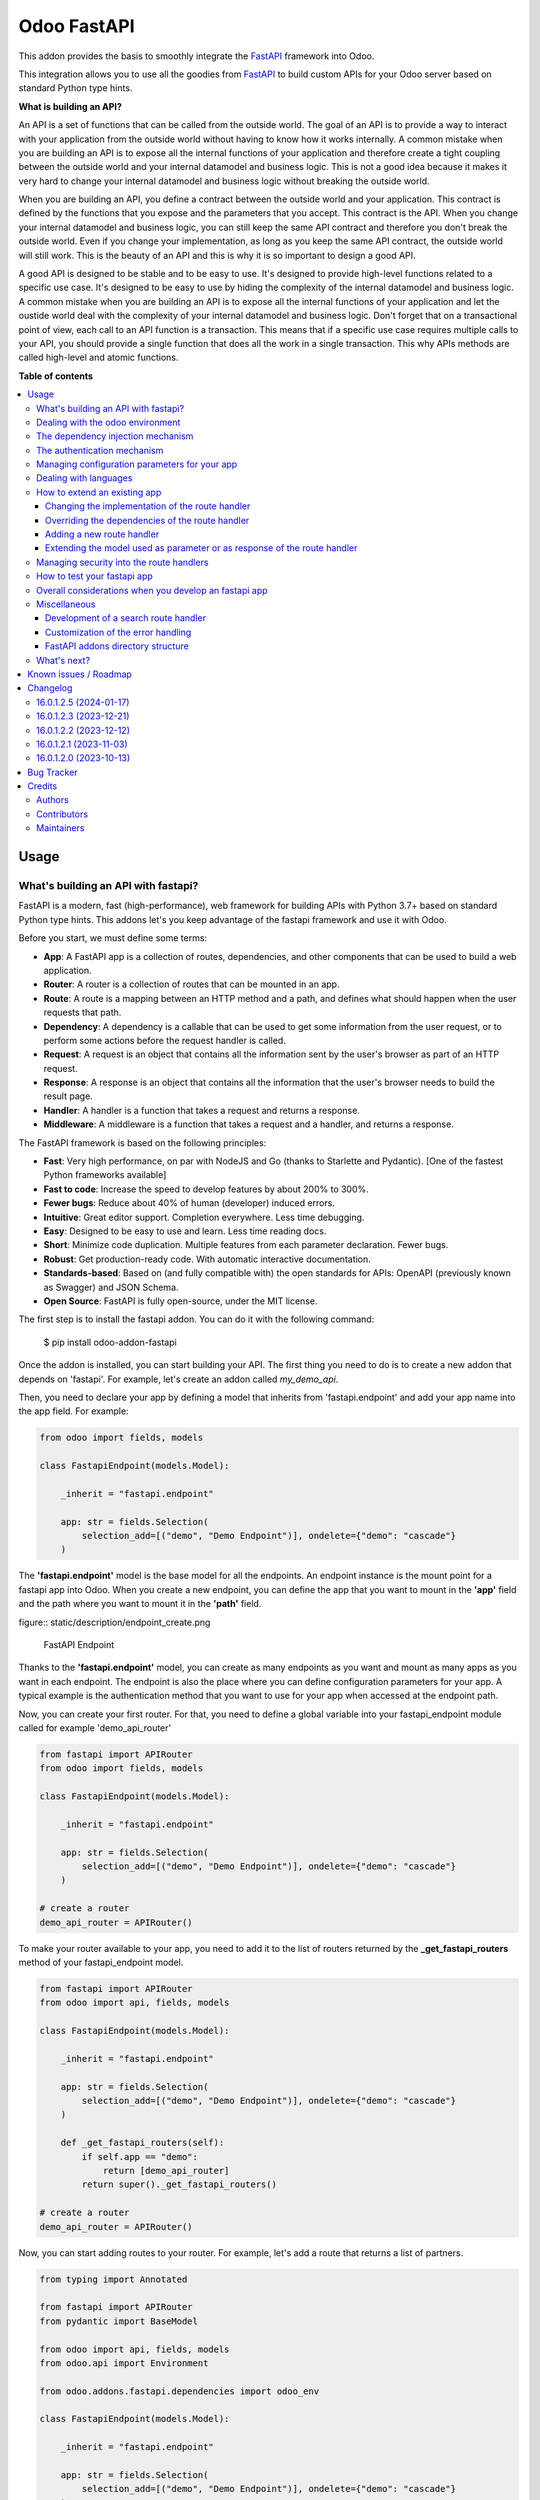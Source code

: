 ============
Odoo FastAPI
============

..
   !!!!!!!!!!!!!!!!!!!!!!!!!!!!!!!!!!!!!!!!!!!!!!!!!!!!
   !! This file is generated by oca-gen-addon-readme !!
   !! changes will be overwritten.                   !!
   !!!!!!!!!!!!!!!!!!!!!!!!!!!!!!!!!!!!!!!!!!!!!!!!!!!!
   !! source digest: sha256:cdbf436442643ad7be0ee333b932f2fef8274364175444f4321a068a2cf5e28b
   !!!!!!!!!!!!!!!!!!!!!!!!!!!!!!!!!!!!!!!!!!!!!!!!!!!!

.. |badge1| image:: https://img.shields.io/badge/maturity-Beta-yellow.png
    :target: https://odoo-community.org/page/development-status
    :alt: Beta
.. |badge2| image:: https://img.shields.io/badge/licence-LGPL--3-blue.png
    :target: http://www.gnu.org/licenses/lgpl-3.0-standalone.html
    :alt: License: LGPL-3
.. |badge3| image:: https://img.shields.io/badge/github-OCA%2Frest--framework-lightgray.png?logo=github
    :target: https://github.com/OCA/rest-framework/tree/17.0/fastapi
    :alt: OCA/rest-framework
.. |badge4| image:: https://img.shields.io/badge/weblate-Translate%20me-F47D42.png
    :target: https://translation.odoo-community.org/projects/rest-framework-17-0/rest-framework-17-0-fastapi
    :alt: Translate me on Weblate
.. |badge5| image:: https://img.shields.io/badge/runboat-Try%20me-875A7B.png
    :target: https://runboat.odoo-community.org/builds?repo=OCA/rest-framework&target_branch=17.0
    :alt: Try me on Runboat

|badge1| |badge2| |badge3| |badge4| |badge5|

This addon provides the basis to smoothly integrate the
`FastAPI <https://fastapi.tiangolo.com/>`__ framework into Odoo.

This integration allows you to use all the goodies from
`FastAPI <https://fastapi.tiangolo.com/>`__ to build custom APIs for
your Odoo server based on standard Python type hints.

**What is building an API?**

An API is a set of functions that can be called from the outside world.
The goal of an API is to provide a way to interact with your application
from the outside world without having to know how it works internally. A
common mistake when you are building an API is to expose all the
internal functions of your application and therefore create a tight
coupling between the outside world and your internal datamodel and
business logic. This is not a good idea because it makes it very hard to
change your internal datamodel and business logic without breaking the
outside world.

When you are building an API, you define a contract between the outside
world and your application. This contract is defined by the functions
that you expose and the parameters that you accept. This contract is the
API. When you change your internal datamodel and business logic, you can
still keep the same API contract and therefore you don't break the
outside world. Even if you change your implementation, as long as you
keep the same API contract, the outside world will still work. This is
the beauty of an API and this is why it is so important to design a good
API.

A good API is designed to be stable and to be easy to use. It's designed
to provide high-level functions related to a specific use case. It's
designed to be easy to use by hiding the complexity of the internal
datamodel and business logic. A common mistake when you are building an
API is to expose all the internal functions of your application and let
the oustide world deal with the complexity of your internal datamodel
and business logic. Don't forget that on a transactional point of view,
each call to an API function is a transaction. This means that if a
specific use case requires multiple calls to your API, you should
provide a single function that does all the work in a single
transaction. This why APIs methods are called high-level and atomic
functions.

**Table of contents**

.. contents::
   :local:

Usage
=====

What's building an API with fastapi?
------------------------------------

FastAPI is a modern, fast (high-performance), web framework for building
APIs with Python 3.7+ based on standard Python type hints. This addons
let's you keep advantage of the fastapi framework and use it with Odoo.

Before you start, we must define some terms:

-  **App**: A FastAPI app is a collection of routes, dependencies, and
   other components that can be used to build a web application.
-  **Router**: A router is a collection of routes that can be mounted in
   an app.
-  **Route**: A route is a mapping between an HTTP method and a path,
   and defines what should happen when the user requests that path.
-  **Dependency**: A dependency is a callable that can be used to get
   some information from the user request, or to perform some actions
   before the request handler is called.
-  **Request**: A request is an object that contains all the information
   sent by the user's browser as part of an HTTP request.
-  **Response**: A response is an object that contains all the
   information that the user's browser needs to build the result page.
-  **Handler**: A handler is a function that takes a request and returns
   a response.
-  **Middleware**: A middleware is a function that takes a request and a
   handler, and returns a response.

The FastAPI framework is based on the following principles:

-  **Fast**: Very high performance, on par with NodeJS and Go (thanks to
   Starlette and Pydantic). [One of the fastest Python frameworks
   available]
-  **Fast to code**: Increase the speed to develop features by about
   200% to 300%.
-  **Fewer bugs**: Reduce about 40% of human (developer) induced errors.
-  **Intuitive**: Great editor support. Completion everywhere. Less time
   debugging.
-  **Easy**: Designed to be easy to use and learn. Less time reading
   docs.
-  **Short**: Minimize code duplication. Multiple features from each
   parameter declaration. Fewer bugs.
-  **Robust**: Get production-ready code. With automatic interactive
   documentation.
-  **Standards-based**: Based on (and fully compatible with) the open
   standards for APIs: OpenAPI (previously known as Swagger) and JSON
   Schema.
-  **Open Source**: FastAPI is fully open-source, under the MIT license.

The first step is to install the fastapi addon. You can do it with the
following command:

   $ pip install odoo-addon-fastapi

Once the addon is installed, you can start building your API. The first
thing you need to do is to create a new addon that depends on 'fastapi'.
For example, let's create an addon called *my_demo_api*.

Then, you need to declare your app by defining a model that inherits
from 'fastapi.endpoint' and add your app name into the app field. For
example:

.. code:: python

   from odoo import fields, models

   class FastapiEndpoint(models.Model):

       _inherit = "fastapi.endpoint"

       app: str = fields.Selection(
           selection_add=[("demo", "Demo Endpoint")], ondelete={"demo": "cascade"}
       )

The **'fastapi.endpoint'** model is the base model for all the
endpoints. An endpoint instance is the mount point for a fastapi app
into Odoo. When you create a new endpoint, you can define the app that
you want to mount in the **'app'** field and the path where you want to
mount it in the **'path'** field.

figure:: static/description/endpoint_create.png

   FastAPI Endpoint

Thanks to the **'fastapi.endpoint'** model, you can create as many
endpoints as you want and mount as many apps as you want in each
endpoint. The endpoint is also the place where you can define
configuration parameters for your app. A typical example is the
authentication method that you want to use for your app when accessed at
the endpoint path.

Now, you can create your first router. For that, you need to define a
global variable into your fastapi_endpoint module called for example
'demo_api_router'

.. code:: python

   from fastapi import APIRouter
   from odoo import fields, models

   class FastapiEndpoint(models.Model):

       _inherit = "fastapi.endpoint"

       app: str = fields.Selection(
           selection_add=[("demo", "Demo Endpoint")], ondelete={"demo": "cascade"}
       )

   # create a router
   demo_api_router = APIRouter()

To make your router available to your app, you need to add it to the
list of routers returned by the **\_get_fastapi_routers** method of your
fastapi_endpoint model.

.. code:: python

   from fastapi import APIRouter
   from odoo import api, fields, models

   class FastapiEndpoint(models.Model):

       _inherit = "fastapi.endpoint"

       app: str = fields.Selection(
           selection_add=[("demo", "Demo Endpoint")], ondelete={"demo": "cascade"}
       )

       def _get_fastapi_routers(self):
           if self.app == "demo":
               return [demo_api_router]
           return super()._get_fastapi_routers()

   # create a router
   demo_api_router = APIRouter()

Now, you can start adding routes to your router. For example, let's add
a route that returns a list of partners.

.. code:: python

   from typing import Annotated

   from fastapi import APIRouter
   from pydantic import BaseModel

   from odoo import api, fields, models
   from odoo.api import Environment

   from odoo.addons.fastapi.dependencies import odoo_env

   class FastapiEndpoint(models.Model):

       _inherit = "fastapi.endpoint"

       app: str = fields.Selection(
           selection_add=[("demo", "Demo Endpoint")], ondelete={"demo": "cascade"}
       )

       def _get_fastapi_routers(self):
           if self.app == "demo":
               return [demo_api_router]
           return super()._get_fastapi_routers()

   # create a router
   demo_api_router = APIRouter()

   class PartnerInfo(BaseModel):
       name: str
       email: str

   @demo_api_router.get("/partners", response_model=list[PartnerInfo])
   def get_partners(env: Annotated[Environment, Depends(odoo_env)]) -> list[PartnerInfo]:
       return [
           PartnerInfo(name=partner.name, email=partner.email)
           for partner in env["res.partner"].search([])
       ]

Now, you can start your Odoo server, install your addon and create a new
endpoint instance for your app. Once it's done click on the docs url to
access the interactive documentation of your app.

Before trying to test your app, you need to define on the endpoint
instance the user that will be used to run the app. You can do it by
setting the **'user_id'** field. This information is the most important
one because it's the basis for the security of your app. The user that
you define in the endpoint instance will be used to run the app and to
access the database. This means that the user will be able to access all
the data that he has access to in Odoo. To ensure the security of your
app, you should create a new user that will be used only to run your app
and that will have no access to the database.

.. code:: xml

   <record
         id="my_demo_app_user"
         model="res.users"
         context="{'no_reset_password': True, 'no_reset_password': True}"
     >
     <field name="name">My Demo Endpoint User</field>
     <field name="login">my_demo_app_user</field>
     <field name="groups_id" eval="[(6, 0, [])]" />
   </record>

At the same time you should create a new group that will be used to
define the access rights of the user that will run your app. This group
should imply the predefined group **'FastAPI Endpoint Runner'**. This
group defines the minimum access rights that the user needs to:

-  access the endpoint instance it belongs to
-  access to its own user record
-  access to the partner record that is linked to its user record

.. code:: xml

   <record id="my_demo_app_group" model="res.groups">
     <field name="name">My Demo Endpoint Group</field>
     <field name="users" eval="[(4, ref('my_demo_app_user'))]" />
     <field name="implied_ids" eval="[(4, ref('fastapi.group_fastapi_endpoint_runner'))]" />
   </record>

Now, you can test your app. You can do it by clicking on the 'Try it
out' button of the route that you have defined. The result of the
request will be displayed in the 'Response' section and contains the
list of partners.

Note

The **'FastAPI Endpoint Runner'** group ensures that the user cannot
access any information others than the 3 ones mentioned above. This
means that for every information that you want to access from your app,
you need to create the proper ACLs and record rules. (see `Managing
security into the route
handlers <#managing-security-into-the-route-handlers>`__) It's a good
practice to use a dedicated user into a specific group from the
beginning of your project and in your tests. This will force you to
define the proper security rules for your endoints.

Dealing with the odoo environment
---------------------------------

The **'odoo.addons.fastapi.dependencies'** module provides a set of
functions that you can use to inject reusable dependencies into your
routes. For example, the **'odoo_env'** function returns the current
odoo environment. You can use it to access the odoo models and the
database from your route handlers.

.. code:: python

   from typing import Annotated

   from odoo.api import Environment
   from odoo.addons.fastapi.dependencies import odoo_env

   @demo_api_router.get("/partners", response_model=list[PartnerInfo])
   def get_partners(env: Annotated[Environment, Depends(odoo_env)]) -> list[PartnerInfo]:
       return [
           PartnerInfo(name=partner.name, email=partner.email)
           for partner in env["res.partner"].search([])
       ]

As you can see, you can use the **'Depends'** function to inject the
dependency into your route handler. The **'Depends'** function is
provided by the **'fastapi'** framework. You can use it to inject any
dependency into your route handler. As your handler is a python
function, the only way to get access to the odoo environment is to
inject it as a dependency. The fastapi addon provides a set of function
that can be used as dependencies:

-  **'odoo_env'**: Returns the current odoo environment.
-  **'fastapi_endpoint'**: Returns the current fastapi endpoint model
   instance.
-  **'authenticated_partner'**: Returns the authenticated partner.
-  **'authenticated_partner_env'**: Returns the current odoo environment
   with the authenticated_partner_id into the context.

By default, the **'odoo_env'** and **'fastapi_endpoint'** dependencies
are available without extra work.

Note

Even if 'odoo_env' and 'authenticated_partner_env' returns the current
odoo environment, they are not the same. The 'odoo_env' dependency
returns the environment without any modification while the
'authenticated_partner_env' adds the authenticated partner id into the
context of the environment. As it will be explained in the section
`Managing security into the route
handlers <#managing-security-into-the-route-handlers>`__ dedicated to
the security, the presence of the authenticated partner id into the
context is the key information that will allow you to enforce the
security of your endpoint methods. As consequence, you should always use
the 'authenticated_partner_env' dependency instead of the 'odoo_env'
dependency for all the methods that are not public.

The dependency injection mechanism
----------------------------------

The **'odoo_env'** dependency relies on a simple implementation that
retrieves the current odoo environment from ContextVar variable
initialized at the start of the request processing by the specific
request dispatcher processing the fastapi requests.

The **'fastapi_endpoint'** dependency relies on the
'dependency_overrides' mechanism provided by the **'fastapi'** module.
(see the fastapi documentation for more details about the
dependency_overrides mechanism). If you take a look at the current
implementation of the **'fastapi_endpoint'** dependency, you will see
that the method depends of two parameters: **'endpoint_id'** and
**'env'**. Each of these parameters are dependencies themselves.

.. code:: python

   def fastapi_endpoint_id() -> int:
       """This method is overriden by default to make the fastapi.endpoint record
       available for your endpoint method. To get the fastapi.endpoint record
       in your method, you just need to add a dependency on the fastapi_endpoint method
       defined below
       """


   def fastapi_endpoint(
       _id: Annotated[int, Depends(fastapi_endpoint_id)],
       env: Annotated[Environment, Depends(odoo_env)],
   ) -> "FastapiEndpoint":
       """Return the fastapi.endpoint record"""
       return env["fastapi.endpoint"].browse(_id)

As you can see, one of these dependencies is the
**'fastapi_endpoint_id'** dependency and has no concrete implementation.
This method is used as a contract that must be implemented/provided at
the time the fastapi app is created. Here comes the power of the
dependency_overrides mechanism.

If you take a look at the **'\_get_app'** method of the
**'FastapiEndpoint'** model, you will see that the
**'fastapi_endpoint_id'** dependency is overriden by registering a
specific method that returns the id of the current fastapi endpoint
model instance for the original method.

.. code:: python

   def _get_app(self) -> FastAPI:
       app = FastAPI(**self._prepare_fastapi_endpoint_params())
       for router in self._get_fastapi_routers():
           app.include_router(prefix=self.root_path, router=router)
       app.dependency_overrides[dependencies.fastapi_endpoint_id] = partial(
           lambda a: a, self.id
       )

This kind of mechanism is very powerful and allows you to inject any
dependency into your route handlers and moreover, define an abstract
dependency that can be used by any other addon and for which the
implementation could depend on the endpoint configuration.

The authentication mechanism
----------------------------

To make our app not tightly coupled with a specific authentication
mechanism, we will use the **'authenticated_partner'** dependency. As
for the **'fastapi_endpoint'** this dependency depends on an abstract
dependency.

When you define a route handler, you can inject the
**'authenticated_partner'** dependency as a parameter of your route
handler.

.. code:: python

   from odoo.addons.base.models.res_partner import Partner


   @demo_api_router.get("/partners", response_model=list[PartnerInfo])
   def get_partners(
       env: Annotated[Environment, Depends(odoo_env)], partner: Annotated[Partner, Depends(authenticated_partner)]
   ) -> list[PartnerInfo]:
       return [
           PartnerInfo(name=partner.name, email=partner.email)
           for partner in env["res.partner"].search([])
       ]

At this stage, your handler is not tied to a specific authentication
mechanism but only expects to get a partner as a dependency. Depending
on your needs, you can implement different authentication mechanism
available for your app. The fastapi addon provides a default
authentication mechanism using the 'BasicAuth' method. This
authentication mechanism is implemented in the
**'odoo.addons.fastapi.dependencies'** module and relies on
functionalities provided by the **'fastapi.security'** module.

.. code:: python

   def authenticated_partner(
       env: Annotated[Environment, Depends(odoo_env)],
       security: Annotated[HTTPBasicCredentials, Depends(HTTPBasic())],
   ) -> "res.partner":
       """Return the authenticated partner"""
       partner = env["res.partner"].search(
           [("email", "=", security.username)], limit=1
       )
       if not partner:
           raise HTTPException(
               status_code=status.HTTP_401_UNAUTHORIZED,
               detail="Invalid authentication credentials",
               headers={"WWW-Authenticate": "Basic"},
           )
       if not partner.check_password(security.password):
           raise HTTPException(
               status_code=status.HTTP_401_UNAUTHORIZED,
               detail="Invalid authentication credentials",
               headers={"WWW-Authenticate": "Basic"},
           )
       return partner

As you can see, the **'authenticated_partner'** dependency relies on the
**'HTTPBasic'** dependency provided by the **'fastapi.security'**
module. In this dummy implementation, we just check that the provided
credentials can be used to authenticate a user in odoo. If the
authentication is successful, we return the partner record linked to the
authenticated user.

In some cases you could want to implement a more complex authentication
mechanism that could rely on a token or a session. In this case, you can
override the **'authenticated_partner'** dependency by registering a
specific method that returns the authenticated partner. Moreover, you
can make it configurable on the fastapi endpoint model instance.

To do it, you just need to implement a specific method for each of your
authentication mechanism and allows the user to select one of these
methods when he creates a new fastapi endpoint. Let's say that we want
to allow the authentication by using an api key or via basic auth. Since
basic auth is already implemented, we will only implement the api key
authentication mechanism.

.. code:: python

   from fastapi.security import APIKeyHeader

   def api_key_based_authenticated_partner_impl(
       api_key: Annotated[str, Depends(
           APIKeyHeader(
               name="api-key",
               description="In this demo, you can use a user's login as api key.",
           )
       )],
       env: Annotated[Environment, Depends(odoo_env)],
   ) -> Partner:
       """A dummy implementation that look for a user with the same login
       as the provided api key
       """
       partner = env["res.users"].search([("login", "=", api_key)], limit=1).partner_id
       if not partner:
           raise HTTPException(
               status_code=status.HTTP_401_UNAUTHORIZED, detail="Incorrect API Key"
           )
       return partner

As for the 'BasicAuth' authentication mechanism, we also rely on one of
the native security dependency provided by the **'fastapi.security'**
module.

Now that we have an implementation for our two authentication
mechanisms, we can allows the user to select one of these authentication
mechanisms by adding a selection field on the fastapi endpoint model.

.. code:: python

   from odoo import fields, models

   class FastapiEndpoint(models.Model):

       _inherit = "fastapi.endpoint"

       app: str = fields.Selection(
         selection_add=[("demo", "Demo Endpoint")], ondelete={"demo": "cascade"}
       )
       demo_auth_method = fields.Selection(
           selection=[("api_key", "Api Key"), ("http_basic", "HTTP Bacic")],
           string="Authenciation method",
       )

Note

A good practice is to prefix specific configuration fields of your app
with the name of your app. This will avoid conflicts with other app when
the 'fastapi.endpoint' model is extended for other 'app'.

Now that we have a selection field that allows the user to select the
authentication method, we can use the dependency override mechanism to
provide the right implementation of the **'authenticated_partner'**
dependency when the app is instantiated.

.. code:: python

   from odoo.addons.fastapi.dependencies import authenticated_partner
   class FastapiEndpoint(models.Model):

       _inherit = "fastapi.endpoint"

       app: str = fields.Selection(
         selection_add=[("demo", "Demo Endpoint")], ondelete={"demo": "cascade"}
       )
       demo_auth_method = fields.Selection(
           selection=[("api_key", "Api Key"), ("http_basic", "HTTP Bacic")],
           string="Authenciation method",
       )

     def _get_app(self) -> FastAPI:
         app = super()._get_app()
         if self.app == "demo":
             # Here we add the overrides to the authenticated_partner_impl method
             # according to the authentication method configured on the demo app
             if self.demo_auth_method == "http_basic":
                 authenticated_partner_impl_override = (
                     authenticated_partner_from_basic_auth_user
                 )
             else:
                 authenticated_partner_impl_override = (
                     api_key_based_authenticated_partner_impl
                 )
             app.dependency_overrides[
                 authenticated_partner_impl
             ] = authenticated_partner_impl_override
         return app

To see how the dependency override mechanism works, you can take a look
at the demo app provided by the fastapi addon. If you choose the app
'demo' in the fastapi endpoint form view, you will see that the
authentication method is configurable. You can also see that depending
on the authentication method configured on your fastapi endpoint, the
documentation will change.

Note

At time of writing, the dependency override mechanism is not supported
by the fastapi documentation generator. A fix has been proposed and is
waiting to be merged. You can follow the progress of the fix on
`github <https://github.com/tiangolo/fastapi/pull/5452>`__

Managing configuration parameters for your app
----------------------------------------------

As we have seen in the previous section, you can add configuration
fields on the fastapi endpoint model to allow the user to configure your
app (as for any odoo model you extend). When you need to access these
configuration fields in your route handlers, you can use the
**'odoo.addons.fastapi.dependencies.fastapi_endpoint'** dependency
method to retrieve the 'fastapi.endpoint' record associated to the
current request.

.. code:: python

   from pydantic import BaseModel, Field
   from odoo.addons.fastapi.dependencies import fastapi_endpoint

   class EndpointAppInfo(BaseModel):
     id: str
     name: str
     app: str
     auth_method: str = Field(alias="demo_auth_method")
     root_path: str
     model_config = ConfigDict(from_attributes=True)


     @demo_api_router.get(
         "/endpoint_app_info",
         response_model=EndpointAppInfo,
         dependencies=[Depends(authenticated_partner)],
     )
     async def endpoint_app_info(
         endpoint: Annotated[FastapiEndpoint, Depends(fastapi_endpoint)],
     ) -> EndpointAppInfo:
         """Returns the current endpoint configuration"""
         # This method show you how to get access to current endpoint configuration
         # It also show you how you can specify a dependency to force the security
         # even if the method doesn't require the authenticated partner as parameter
         return EndpointAppInfo.model_validate(endpoint)

Some of the configuration fields of the fastapi endpoint could impact
the way the app is instantiated. For example, in the previous section,
we have seen that the authentication method configured on the
'fastapi.endpoint' record is used in order to provide the right
implementation of the **'authenticated_partner'** when the app is
instantiated. To ensure that the app is re-instantiated when an element
of the configuration used in the instantiation of the app is modified,
you must override the **'\_fastapi_app_fields'** method to add the name
of the fields that impact the instantiation of the app into the returned
list.

.. code:: python

   class FastapiEndpoint(models.Model):

       _inherit = "fastapi.endpoint"

       app: str = fields.Selection(
         selection_add=[("demo", "Demo Endpoint")], ondelete={"demo": "cascade"}
       )
       demo_auth_method = fields.Selection(
           selection=[("api_key", "Api Key"), ("http_basic", "HTTP Bacic")],
           string="Authenciation method",
       )

       @api.model
       def _fastapi_app_fields(self) -> List[str]:
           fields = super()._fastapi_app_fields()
           fields.append("demo_auth_method")
           return fields

Dealing with languages
----------------------

The fastapi addon parses the Accept-Language header of the request to
determine the language to use. This parsing is done by respecting the
`RFC 7231
specification <https://datatracker.ietf.org/doc/html/rfc7231#section-5.3.5>`__.
That means that the language is determined by the first language found
in the header that is supported by odoo (with care of the priority
order). If no language is found in the header, the odoo default language
is used. This language is then used to initialize the Odoo's environment
context used by the route handlers. All this makes the management of
languages very easy. You don't have to worry about. This feature is also
documented by default into the generated openapi documentation of your
app to instruct the api consumers how to request a specific language.

How to extend an existing app
-----------------------------

When you develop a fastapi app, in a native python app it's not possible
to extend an existing one. This limitation doesn't apply to the fastapi
addon because the fastapi endpoint model is designed to be extended.
However, the way to extend an existing app is not the same as the way to
extend an odoo model.

First of all, it's important to keep in mind that when you define a
route, you are actually defining a contract between the client and the
server. This contract is defined by the route path, the method (GET,
POST, PUT, DELETE, etc.), the parameters and the response. If you want
to extend an existing app, you must ensure that the contract is not
broken. Any change to the contract will respect the `Liskov substitution
principle <https://en.wikipedia.org/wiki/Liskov_substitution_principle>`__.
This means that the client should not be impacted by the change.

What does it mean in practice? It means that you can't change the route
path or the method of an existing route. You can't change the name of a
parameter or the type of a response. You can't add a new parameter or a
new response. You can't remove a parameter or a response. If you want to
change the contract, you must create a new route.

What can you change?

-  You can change the implementation of the route handler.
-  You can override the dependencies of the route handler.
-  You can add a new route handler.
-  You can extend the model used as parameter or as response of the
   route handler.

Let's see how to do that.

Changing the implementation of the route handler
~~~~~~~~~~~~~~~~~~~~~~~~~~~~~~~~~~~~~~~~~~~~~~~~

Let's say that you want to change the implementation of the route
handler **'/demo/echo'**. Since a route handler is just a python method,
it could seems a tedious task since we are not into a model method and
therefore we can't take advantage of the Odoo inheritance mechanism.

However, the fastapi addon provides a way to do that. Thanks to the
**'odoo_env'** dependency method, you can access the current odoo
environment. With this environment, you can access the registry and
therefore the model you want to delegate the implementation to. If you
want to change the implementation of the route handler **'/demo/echo'**,
the only thing you have to do is to inherit from the model where the
implementation is defined and override the method **'echo'**.

.. code:: python

   from pydantic import BaseModel
   from fastapi import Depends, APIRouter
   from odoo import models
   from odoo.addons.fastapi.dependencies import odoo_env

   class FastapiEndpoint(models.Model):

       _inherit = "fastapi.endpoint"

       def _get_fastapi_routers(self) -> List[APIRouter]:
           routers = super()._get_fastapi_routers()
           routers.append(demo_api_router)
           return routers

   demo_api_router = APIRouter()

   @demo_api_router.get(
       "/echo",
       response_model=EchoResponse,
       dependencies=[Depends(odoo_env)],
   )
   async def echo(
       message: str,
       odoo_env: Annotated[Environment, Depends(odoo_env)],
   ) -> EchoResponse:
       """Echo the message"""
       return EchoResponse(message=odoo_env["demo.fastapi.endpoint"].echo(message))

   class EchoResponse(BaseModel):
       message: str

   class DemoEndpoint(models.AbstractModel):

       _name = "demo.fastapi.endpoint"
       _description = "Demo Endpoint"

       def echo(self, message: str) -> str:
           return message

   class DemoEndpointInherit(models.AbstractModel):

       _inherit = "demo.fastapi.endpoint"

       def echo(self, message: str) -> str:
           return f"Hello {message}"

Note

It's a good programming practice to implement the business logic outside
the route handler. This way, you can easily test your business logic
without having to test the route handler. In the example above, the
business logic is implemented in the method **'echo'** of the model
**'demo.fastapi.endpoint'**. The route handler just delegate the
implementation to this method.

Overriding the dependencies of the route handler
~~~~~~~~~~~~~~~~~~~~~~~~~~~~~~~~~~~~~~~~~~~~~~~~

As you've previously seen, the dependency injection mechanism of fastapi
is very powerful. By designing your route handler to rely on
dependencies with a specific functional scope, you can easily change the
implementation of the dependency without having to change the route
handler. With such a design, you can even define abstract dependencies
that must be implemented by the concrete application. This is the case
of the **'authenticated_partner'** dependency in our previous example.
(you can find the implementation of this dependency in the file
**'odoo/addons/fastapi/dependencies.py'** and it's usage in the file
**'odoo/addons/fastapi/models/fastapi_endpoint_demo.py'**)

Adding a new route handler
~~~~~~~~~~~~~~~~~~~~~~~~~~

Let's say that you want to add a new route handler **'/demo/echo2'**.
You could be tempted to add this new route handler in your new addons by
importing the router of the existing app and adding the new route
handler to it.

.. code:: python

   from odoo.addons.fastapi.models.fastapi_endpoint_demo import demo_api_router

   @demo_api_router.get(
       "/echo2",
       response_model=EchoResponse,
       dependencies=[Depends(odoo_env)],
   )
   async def echo2(
       message: str,
       odoo_env: Annotated[Environment, Depends(odoo_env)],
   ) -> EchoResponse:
       """Echo the message"""
       echo = odoo_env["demo.fastapi.endpoint"].echo2(message)
       return EchoResponse(message=f"Echo2: {echo}")

The problem with this approach is that you unconditionally add the new
route handler to the existing app even if the app is called for a
different database where your new addon is not installed.

The solution is to define a new router and to add it to the list of
routers returned by the method **'\_get_fastapi_routers'** of the model
**'fastapi.endpoint'** you are inheriting from into your new addon.

.. code:: python

   class FastapiEndpoint(models.Model):

       _inherit = "fastapi.endpoint"

       def _get_fastapi_routers(self) -> List[APIRouter]:
           routers = super()._get_fastapi_routers()
           if self.app == "demo":
               routers.append(additional_demo_api_router)
           return routers

   additional_demo_api_router = APIRouter()

   @additional_demo_api_router.get(
       "/echo2",
       response_model=EchoResponse,
       dependencies=[Depends(odoo_env)],
   )
   async def echo2(
       message: str,
       odoo_env: Annotated[Environment, Depends(odoo_env)],
   ) -> EchoResponse:
       """Echo the message"""
       echo = odoo_env["demo.fastapi.endpoint"].echo2(message)
       return EchoResponse(message=f"Echo2: {echo}")

In this way, the new router is added to the list of routers of your app
only if the app is called for a database where your new addon is
installed.

Extending the model used as parameter or as response of the route handler
~~~~~~~~~~~~~~~~~~~~~~~~~~~~~~~~~~~~~~~~~~~~~~~~~~~~~~~~~~~~~~~~~~~~~~~~~

The fastapi python library uses the pydantic library to define the
models. By default, once a model is defined, it's not possible to extend
it. However, a companion python library called
`extendable_pydantic <https://pypi.org/project/extendable_pydantic/>`__
provides a way to use inheritance with pydantic models to extend an
existing model. If used alone, it's your responsibility to instruct this
library the list of extensions to apply to a model and the order to
apply them. This is not very convenient. Fortunately, an dedicated odoo
addon exists to make this process complete transparent. This addon is
called
`odoo-addon-extendable-fastapi <https://pypi.org/project/odoo-addon-extendable-fastapi/>`__.

When you want to allow other addons to extend a pydantic model, you must
first define the model as an extendable model by using a dedicated
metaclass

.. code:: python

   from pydantic import BaseModel
   from extendable_pydantic import ExtendableModelMeta

   class Partner(BaseModel, metaclass=ExtendableModelMeta):
     name = 0.1
     model_config = ConfigDict(from_attributes=True)

As any other pydantic model, you can now use this model as parameter or
as response of a route handler. You can also use all the features of
models defined with pydantic.

.. code:: python

   @demo_api_router.get(
       "/partner",
       response_model=Location,
       dependencies=[Depends(authenticated_partner)],
   )
   async def partner(
       partner: Annotated[ResPartner, Depends(authenticated_partner)],
   ) -> Partner:
       """Return the location"""
       return Partner.model_validate(partner)

If you need to add a new field into the model **'Partner'**, you can
extend it in your new addon by defining a new model that inherits from
the model **'Partner'**.

.. code:: python

   from typing import Optional
   from odoo.addons.fastapi.models.fastapi_endpoint_demo import Partner

   class PartnerExtended(Partner, extends=Partner):
       email: Optional[str]

If your new addon is installed in a database, a call to the route
handler **'/demo/partner'** will return a response with the new field
**'email'** if a value is provided by the odoo record.

.. code:: python

   {
     "name": "John Doe",
     "email": "jhon.doe@acsone.eu"
   }

If your new addon is not installed in a database, a call to the route
handler **'/demo/partner'** will only return the name of the partner.

.. code:: python

   {
     "name": "John Doe"
   }

Note

The liskov substitution principle has also to be respected. That means
that if you extend a model, you must add new required fields or you must
provide default values for the new optional fields.

Managing security into the route handlers
-----------------------------------------

By default the route handlers are processed using the user configured on
the **'fastapi.endpoint'** model instance. (default is the Public user).
You have seen previously how to define a dependency that will be used to
enforce the authentication of a partner. When a method depends on this
dependency, the 'authenticated_partner_id' key is added to the context
of the partner environment. (If you don't need the partner as dependency
but need to get an environment with the authenticated user, you can use
the dependency 'authenticated_partner_env' instead of
'authenticated_partner'.)

The fastapi addon extends the 'ir.rule' model to add into the evaluation
context of the security rules the key 'authenticated_partner_id' that
contains the id of the authenticated partner.

As briefly introduced in a previous section, a good practice when you
develop a fastapi app and you want to protect your data in an efficient
and traceable way is to:

-  create a new user specific to the app but with any access rights.
-  create a security group specific to the app and add the user to this
   group. (This group must implies the group 'AFastAPI Endpoint Runner'
   that give the minimal access rights)
-  for each model you want to protect:

   -  add a 'ir.model.access' record for the model to allow read access
      to your model and add the group to the record.
   -  create a new 'ir.rule' record for the model that restricts the
      access to the records of the model to the authenticated partner by
      using the key 'authenticated_partner_id' in domain of the rule.
      (or to the user defined on the 'fastapi.endpoint' model instance
      if the method is public)

-  add a dependency on the 'authenticated_partner' to your handlers when
   you need to access the authenticated partner or ensure that the
   service is called by an authenticated partner.

.. code:: xml

   <record
         id="my_demo_app_user"
         model="res.users"
         context="{'no_reset_password': True, 'no_reset_password': True}"
     >
     <field name="name">My Demo Endpoint User</field>
     <field name="login">my_demo_app_user</field>
     <field name="groups_id" eval="[(6, 0, [])]" />
   </record>

   <record id="my_demo_app_group" model="res.groups">
     <field name="name">My Demo Endpoint Group</field>
     <field name="users" eval="[(4, ref('my_demo_app_user'))]" />
     <field name="implied_ids" eval="[(4, ref('group_fastapi_endpoint_runner'))]" />
   </record>

   <!-- acl for the model 'sale.order' -->
   <record id="sale_order_demo_app_access" model="ir.model.access">
     <field name="name">My Demo App: access to sale.order</field>
     <field name="model_id" ref="model_sale_order"/>
     <field name="group_id" ref="my_demo_app_group"/>
     <field name="perm_read" eval="True"/>
     <field name="perm_write" eval="False"/>
     <field name="perm_create" eval="False"/>
     <field name="perm_unlink" eval="False"/>
   </record>

   <!-- a record rule to allows the authenticated partner to access only its sale orders -->
   <record id="demo_app_sale_order_rule" model="ir.rule">
     <field name="name">Sale Order Rule</field>
     <field name="model_id" ref="model_sale_order"/>
     <field name="domain_force">[('partner_id', '=', authenticated_partner_id)]</field>
     <field name="groups" eval="[(4, ref('my_demo_app_group'))]"/>
   </record>

How to test your fastapi app
----------------------------

Thanks to the starlette test client, it's possible to test your fastapi
app in a very simple way. With the test client, you can call your route
handlers as if they were real http endpoints. The test client is
available in the **'fastapi.testclient'** module.

Once again the dependency injection mechanism comes to the rescue by
allowing you to inject into the test client specific implementations of
the dependencies normally provided by the normal processing of the
request by the fastapi app. (for example, you can inject a mock of the
dependency 'authenticated_partner' to test the behavior of your route
handlers when the partner is not authenticated, you can also inject a
mock for the odoo_env etc...)

The fastapi addon provides a base class for the test cases that you can
use to write your tests. This base class is
**'odoo.fastapi.tests.common.FastAPITransactionCase'**. This class
mainly provides the method **'\_create_test_client'** that you can use
to create a test client for your fastapi app. This method encapsulates
the creation of the test client and the injection of the dependencies.
It also ensures that the odoo environment is make available into the
context of the route handlers. This method is designed to be used when
you need to test your app or when you need to test a specific router
(It's therefore easy to defines tests for routers in an addon that
doesn't provide a fastapi endpoint).

With this base class, writing a test for a route handler is as simple
as:

.. code:: python

   from odoo.fastapi.tests.common import FastAPITransactionCase

   from odoo.addons.fastapi import dependencies
   from odoo.addons.fastapi.routers import demo_router

   class FastAPIDemoCase(FastAPITransactionCase):

       @classmethod
       def setUpClass(cls) -> None:
           super().setUpClass()
           cls.default_fastapi_running_user = cls.env.ref("fastapi.my_demo_app_user")
           cls.default_fastapi_authenticated_partner = cls.env["res.partner"].create({"name": "FastAPI Demo"})

       def test_hello_world(self) -> None:
           with self._create_test_client(router=demo_router) as test_client:
               response: Response = test_client.get("/demo/")
           self.assertEqual(response.status_code, status.HTTP_200_OK)
           self.assertDictEqual(response.json(), {"Hello": "World"})

In the previous example, we created a test client for the demo_router.
We could have created a test client for the whole app by not specifying
the router but the app instead.

.. code:: python

   from odoo.fastapi.tests.common import FastAPITransactionCase

   from odoo.addons.fastapi import dependencies
   from odoo.addons.fastapi.routers import demo_router

   class FastAPIDemoCase(FastAPITransactionCase):

       @classmethod
       def setUpClass(cls) -> None:
           super().setUpClass()
           cls.default_fastapi_running_user = cls.env.ref("fastapi.my_demo_app_user")
           cls.default_fastapi_authenticated_partner = cls.env["res.partner"].create({"name": "FastAPI Demo"})

       def test_hello_world(self) -> None:
           demo_endpoint = self.env.ref("fastapi.fastapi_endpoint_demo")
           with self._create_test_client(app=demo_endpoint._get_app()) as test_client:
               response: Response = test_client.get(f"{demo_endpoint.root_path}/demo/")
           self.assertEqual(response.status_code, status.HTTP_200_OK)
           self.assertDictEqual(response.json(), {"Hello": "World"})

Overall considerations when you develop an fastapi app
------------------------------------------------------

Developing a fastapi app requires to follow some good practices to
ensure that the app is robust and easy to maintain. Here are some of
them:

-  A route handler must be as simple as possible. It must not contain
   any business logic. The business logic must be implemented into the
   service layer. The route handler must only call the service layer and
   return the result of the service layer. To ease extension on your
   business logic, your service layer can be implemented as an odoo
   abstract model that can be inherited by other addons.
-  A route handler should not expose the internal data structure and api
   of Odoo. It should provide the api that is needed by the client. More
   widely, an app provides a set of services that address a set of use
   cases specific to a well defined functional domain. You must always
   keep in mind that your api will remain the same for a long time even
   if you upgrade your odoo version of modify your business logic.
-  A route handler is a transactional unit of work. When you design your
   api you must ensure that the completeness of a use case is guaranteed
   by a single transaction. If you need to perform several transactions
   to complete a use case, you introduce a risk of inconsistency in your
   data or extra complexity in your client code.
-  Properly handle the errors. The route handler must return a proper
   error response when an error occurs. The error response must be
   consistent with the rest of the api. The error response must be
   documented in the api documentation. By default, the
   **'odoo-addon-fastapi'** module handles the common exception types
   defined in the **'odoo.exceptions'** module and returns a proper
   error response with the corresponding http status code. An error in
   the route handler must always return an error response with a http
   status code different from 200. The error response must contain a
   human readable message that can be displayed to the user. The error
   response can also contain a machine readable code that can be used by
   the client to handle the error in a specific way.
-  When you design your json document through the pydantic models, you
   must use the appropriate data types. For example, you must use the
   data type **'datetime.date'** to represent a date and not a string.
   You must also properly define the constraints on the fields. For
   example, if a field is optional, you must use the data type
   **'typing.Optional'**. `pydantic <https://docs.pydantic.dev/>`__
   provides everything you need to properly define your json document.
-  Always use an appropriate pydantic model as request and/or response
   for your route handler. Constraints on the fields of the pydantic
   model must apply to the specific use case. For example, if your route
   handler is used to create a sale order, the pydantic model must not
   contain the field 'id' because the id of the sale order will be
   generated by the route handler. But if the id is required afterwords,
   the pydantic model for the response must contain the field 'id' as
   required.
-  Uses descriptive property names in your json documents. For example,
   avoid the use of documents providing a flat list of key value pairs.
-  Be consistent in the naming of your fields into your json documents.
   For example, if you use 'id' to represent the id of a sale order, you
   must use 'id' to represent the id of all the other objects.
-  Be consistent in the naming style of your fields. Always prefer
   underscore to camel case.
-  Always use plural for the name of the fields that contain a list of
   items. For example, if you have a field 'lines' that contains a list
   of sale order lines, you must use 'lines' and not 'line'.
-  You can't expect that a client will provide you the identifier of a
   specific record in odoo (for example the id of a carrier) if you
   don't provide a specific route handler to retrieve the list of
   available records. Sometimes, the client must share with odoo the
   identity of a specific record to be able to perform an appropriate
   action specific to this record (for example, the processing of a
   payment is different for each payment acquirer). In this case, you
   must provide a specific attribute that allows both the client and
   odoo to identify the record. The field 'provider' on a payment
   acquirer allows you to identify a specific record in odoo. This kind
   of approach allows both the client and odoo to identify the record
   without having to rely on the id of the record. (This will ensure
   that the client will not break if the id of the record is changed in
   odoo for example when tests are run on an other database).
-  Always use the same name for the same kind of object. For example, if
   you have a field 'lines' that contains a list of sale order lines,
   you must use the same name for the same kind of object in all the
   other json documents.
-  Manage relations between objects in your json documents the same way.
   By default, you should return the id of the related object in the
   json document. But this is not always possible or convenient, so you
   can also return the related object in the json document. The main
   advantage of returning the id of the related object is that it allows
   you to avoid the `n+1
   problem <https://restfulapi.net/rest-api-n-1-problem/>`__ . The main
   advantage of returning the related object in the json document is
   that it allows you to avoid an extra call to retrieve the related
   object. By keeping in mind the pros and cons of each approach, you
   can choose the best one for your use case. Once it's done, you must
   be consistent in the way you manage the relations of the same object.
-  It's not always a good idea to name your fields into your json
   documents with the same name as the fields of the corresponding odoo
   model. For example, in your document representing a sale order, you
   must not use the name 'order_line' for the field that contains the
   list of sale order lines. The name 'order_line' in addition to being
   confusing and not consistent with the best practices, is not
   auto-descriptive. The name 'lines' is much better.
-  Keep a defensive programming approach. If you provide a route handler
   that returns a list of records, you must ensure that the computation
   of the list is not too long or will not drain your server resources.
   For example, for search route handlers, you must ensure that the
   search is limited to a reasonable number of records by default.
-  As a corollary of the previous point, a search handler must always
   use the pagination mechanism with a reasonable default page size. The
   result list must be enclosed in a json document that contains the
   count of records into the system matching your search criteria and
   the list of records for the given page and size.
-  Use plural for the name of a service. For example, if you provide a
   service that allows you to manage the sale orders, you must use the
   name 'sale_orders' and not 'sale_order'.
-  ... and many more.

We could write a book about the best practices to follow when you design
your api but we will stop here. This list is the result of our
experience at `ACSONE SA/NV <https://acsone.eu>`__ and it evolves over
time. It's a kind of rescue kit that we would provide to a new developer
that starts to design an api. This kit must be accompanied with the
reading of some useful resources link like the `REST
Guidelines <https://www.belgif.be/specification/rest/api-guide/>`__. On
a technical level, the `fastapi
documentation <https://fastapi.tiangolo.com/>`__ provides a lot of
useful information as well, with a lot of examples. Last but not least,
the `pydantic <https://docs.pydantic.dev/>`__ documentation is also very
useful.

Miscellaneous
-------------

Development of a search route handler
~~~~~~~~~~~~~~~~~~~~~~~~~~~~~~~~~~~~~

The **'odoo-addon-fastapi'** module provides 2 useful piece of code to
help you be consistent when writing a route handler for a search route.

1. A dependency method to use to specify the pagination parameters in
   the same way for all the search route handlers:
   **'odoo.addons.fastapi.paging'**.
2. A PagedCollection pydantic model to use to return the result of a
   search route handler enclosed in a json document that contains the
   count of records.

.. code:: python

   from typing import Annotated
   from pydantic import BaseModel

   from odoo.api import Environment
   from odoo.addons.fastapi.dependencies import paging, authenticated_partner_env
   from odoo.addons.fastapi.schemas import PagedCollection, Paging

   class SaleOrder(BaseModel):
       id: int
       name: str
       model_config = ConfigDict(from_attributes=True)


   @router.get(
       "/sale_orders",
       response_model=PagedCollection[SaleOrder],
       response_model_exclude_unset=True,
   )
   def get_sale_orders(
       paging: Annotated[Paging, Depends(paging)],
       env: Annotated[Environment, Depends(authenticated_partner_env)],
   ) -> PagedCollection[SaleOrder]:
       """Get the list of sale orders."""
       count = env["sale.order"].search_count([])
       orders = env["sale.order"].search([], limit=paging.limit, offset=paging.offset)
       return PagedCollection[SaleOrder](
           count=count,
           items=[SaleOrder.model_validate(order) for order in orders],
       )

Note

The **'odoo.addons.fastapi.schemas.Paging'** and
**'odoo.addons.fastapi.schemas.PagedCollection'** pydantic models are
not designed to be extended to not introduce a dependency between the
**'odoo-addon-fastapi'** module and the **'odoo-addon-extendable'**

Customization of the error handling
~~~~~~~~~~~~~~~~~~~~~~~~~~~~~~~~~~~

The error handling a very important topic in the design of the fastapi
integration with odoo. It must ensure that the error messages are
properly return to the client and that the transaction is properly roll
backed. The **'fastapi'** module provides a way to register custom error
handlers. The **'odoo.addons.fastapi.error_handlers'** module provides
the default error handlers that are registered by default when a new
instance of the **'FastAPI'** class is created. When an app is
initialized in 'fastapi.endpoint' model, the method
\_get_app_exception_handlers is called to get a dictionary of error
handlers. This method is designed to be overridden in a custom module to
provide custom error handlers. You can override the handler for a
specific exception class or you can add a new handler for a new
exception or even replace all the handlers by your own handlers.
Whatever you do, you must ensure that the transaction is properly roll
backed.

Some could argue that the error handling can't be extended since the
error handlers are global method not defined in an odoo model. Since the
method providing the the error handlers definitions is defined on the
'fastapi.endpoint' model, it's not a problem at all, you just need to
think another way to do it that by inheritance.

A solution could be to develop you own error handler to be able to
process the error and chain the call to the default error handler.

.. code:: python

   class MyCustomErrorHandler():
       def __init__(self, next_handler):
           self.next_handler = next_handler

       def __call__(self, request: Request, exc: Exception) -> JSONResponse:
           # do something with the error
           response = self.next_handler(request, exc)
           # do something with the response
           return response

With this solution, you can now register your custom error handler by
overriding the method \_get_app_exception_handlers in your custom
module.

.. code:: python

   class FastapiEndpoint(models.Model):
       _inherit = "fastapi.endpoint"

       def _get_app_exception_handlers(
           self,
       ) -> Dict[
           Union[int, Type[Exception]],
           Callable[[Request, Exception], Union[Response, Awaitable[Response]]],
       ]:
           handlers = super()._get_app_exception_handlers()
           access_error_handler = handlers.get(odoo.exceptions.AccessError)
           handlers[odoo.exceptions.AccessError] = MyCustomErrorHandler(access_error_handler)
           return handlers

In the previous example, we extend the error handler for the
'AccessError' exception for all the endpoints. You can do the same for a
specific app by checking the 'app' field of the 'fastapi.endpoint'
record before registering your custom error handler.

FastAPI addons directory structure
~~~~~~~~~~~~~~~~~~~~~~~~~~~~~~~~~~

When you develop a new addon to expose an api with fastapi, it's a good
practice to follow the same directory structure and naming convention
for the files related to the api. It will help you to easily find the
files related to the api and it will help the other developers to
understand your code.

Here is the directory structure that we recommend. It's based on
practices that are used in the python community when developing a
fastapi app.

::

   .
   ├── x_api
   │   ├── data
   │   │   ├── ... .xml
   │   ├── demo
   │   │   ├── ... .xml
   │   ├── i18n
   │   │   ├── ... .po
   │   ├── models
   │   │   ├── __init__.py
   │   │   ├── fastapi_endpoint.py  # your app
   │   │   └── ... .py
   │   └── routers
   │   │   ├── __init__.py
   │   │   ├── items.py
   │   │   └── ... .py
   │   ├── schemas | schemas.py
   │   │   ├── __init__.py
   │   │   ├── my_model.py  # pydantic model
   │   │   └── ... .py
   │   ├── security
   │   │   ├── ... .xml
   │   ├── views
   │   │   ├── ... .xml
   │   ├── __init__.py
   │   ├── __manifest__.py
   │   ├── dependencies.py  # custom dependencies
   │   ├── error_handlers.py  # custom error handlers

-  The **'models'** directory contains the odoo models. When you define
   a new app, as for the others addons, you will add your new model
   inheriting from the **'fastapi.endpoint'** model in this directory.

-  The **'routers'** directory contains the fastapi routers. You will
   add your new routers in this directory. Each route starting with the
   same prefix should be grouped in the same file. For example, all the
   routes starting with '/items' should be defined in the **'items.py'**
   file. The **'\__init\_\_.py'** file in this directory is used to
   import all the routers defined in the directory and create a global
   router that can be used in an app. For example, in your
   **'items.py'** file, you will define a router like this:

   .. code:: python

      router = APIRouter(tags=["items"])

      router.get("/items", response_model=List[Item])
      def list_items():
          pass

   In the **'\__init\_\_.py'** file, you will import the router and add
   it to the global router or your addon.

   .. code:: python

      from fastapi import APIRouter

      from .items import router as items_router

      router = APIRouter()
      router.include_router(items_router)

-  The **'schemas.py'** will be used to define the pydantic models. For
   complex APIs with a lot of models, it will be better to create a
   **'schemas'** directory and split the models in different files. The
   **'\__init\_\_.py'** file in this directory will be used to import
   all the models defined in the directory. For example, in your
   **'my_model.py'** file, you will define a model like this:

   .. code:: python

      from pydantic import BaseModel

      class MyModel(BaseModel):
          name: str
          description: str = None

   In the **'\__init\_\_.py'** file, you will import the model's classes
   from the files in the directory.

   .. code:: python

      from .my_model import MyModel

   This will allow to always import the models from the schemas module
   whatever the models are spread across different files or defined in
   the **'schemas.py'** file.

   .. code:: python

      from x_api_addon.schemas import MyModel

-  The **'dependencies.py'** file contains the custom dependencies that
   you will use in your routers. For example, you can define a
   dependency to check the access rights of the user.

-  The **'error_handlers.py'** file contains the custom error handlers
   that you will use in your routers. The **'odoo-addon-fastapi'**
   module provides the default error handlers for the common odoo
   exceptions. Chance are that you will not need to define your own
   error handlers. But if you need to do it, you can define them in this
   file.

What's next?
------------

The **'odoo-addon-fastapi'** module is still in its early stage of
development. It will evolve over time to integrate your feedback and to
provide the missing features. It's now up to you to try it and to
provide your feedback.

Known issues / Roadmap
======================

The
`roadmap <https://github.com/OCA/rest-framework/issues?q=is%3Aopen+is%3Aissue+label%3Aenhancement+label%3Afastapi>`__
and `known
issues <https://github.com/OCA/rest-framework/issues?q=is%3Aopen+is%3Aissue+label%3Abug+label%3Afastapi>`__
can be found on GitHub.

The **FastAPI** module provides an easy way to use WebSockets.
Unfortunately, this support is not 'yet' available in the **Odoo**
framework. The challenge is high because the integration of the fastapi
is based on the use of a specific middleware that convert the WSGI
request consumed by odoo to a ASGI request. The question is to know if
it is also possible to develop the same kind of bridge for the
WebSockets and to stream large responses.

Changelog
=========

16.0.1.2.5 (2024-01-17)
-----------------------

**Bugfixes**

-  Odoo has done an update and now, it checks domains of ir.rule on
   creation and modification.

   The ir.rule 'Fastapi: Running user rule' uses a field
   (authenticate_partner_id) that comes from the context. This field
   wasn't always set and this caused an error when Odoo checked the
   domain. So now it is set to *False* by default.
   (``#410 <https://github.com/OCA/rest-framework/issues/410>``\ \_)

16.0.1.2.3 (2023-12-21)
-----------------------

**Bugfixes**

-  In case of exception in endpoint execution, close the database cursor
   after rollback.

   This is to ensure that the *retrying* method in *service/model.py*
   does not try to flush data to the database.
   (`#405 <https://github.com/OCA/rest-framework/issues/405>`__)

16.0.1.2.2 (2023-12-12)
-----------------------

**Bugfixes**

-  When using the 'FastAPITransactionCase' class, allows to specify a
   specific override of the 'authenticated_partner_impl' method into the
   list of overrides to apply. Before this change, the
   'authenticated_partner_impl' override given in the 'overrides'
   parameter was always overridden in the '\_create_test_client' method
   of the 'FastAPITransactionCase' class. It's now only overridden if
   the 'authenticated_partner_impl' method is not already present in the
   list of overrides to apply and no specific partner is given. If a
   specific partner is given at same time of an override for the
   'authenticated_partner_impl' method, an error is raised.
   (`#396 <https://github.com/OCA/rest-framework/issues/396>`__)

16.0.1.2.1 (2023-11-03)
-----------------------

**Bugfixes**

-  Fix a typo in the Field declaration of the 'count' attribute of the
   'PagedCollection' schema.

   Misspelt parameter was triggering a deprecation warning due to recent
   versions of Pydantic seeing it as an arbitrary parameter.
   (`#389 <https://github.com/OCA/rest-framework/issues/389>`__)

16.0.1.2.0 (2023-10-13)
-----------------------

**Features**

-  The field *total* in the *PagedCollection* schema is replaced by the
   field *count*. The field *total* is now deprecated and will be
   removed in the next major version. This change is backward
   compatible. The json document returned will now contain both fields
   *total* and *count* with the same value. In your python code the
   field *total*, if used, will fill the field *count* with the same
   value. You are encouraged to use the field *count* instead of *total*
   and adapt your code accordingly.
   (`#380 <https://github.com/OCA/rest-framework/issues/380>`__)

Bug Tracker
===========

Bugs are tracked on `GitHub Issues <https://github.com/OCA/rest-framework/issues>`_.
In case of trouble, please check there if your issue has already been reported.
If you spotted it first, help us to smash it by providing a detailed and welcomed
`feedback <https://github.com/OCA/rest-framework/issues/new?body=module:%20fastapi%0Aversion:%2017.0%0A%0A**Steps%20to%20reproduce**%0A-%20...%0A%0A**Current%20behavior**%0A%0A**Expected%20behavior**>`_.

Do not contact contributors directly about support or help with technical issues.

Credits
=======

Authors
-------

* ACSONE SA/NV

Contributors
------------

-  Laurent Mignon <laurent.mignon@acsone.eu>

Maintainers
-----------

This module is maintained by the OCA.

.. image:: https://odoo-community.org/logo.png
   :alt: Odoo Community Association
   :target: https://odoo-community.org

OCA, or the Odoo Community Association, is a nonprofit organization whose
mission is to support the collaborative development of Odoo features and
promote its widespread use.

.. |maintainer-lmignon| image:: https://github.com/lmignon.png?size=40px
    :target: https://github.com/lmignon
    :alt: lmignon

Current `maintainer <https://odoo-community.org/page/maintainer-role>`__:

|maintainer-lmignon|

This module is part of the `OCA/rest-framework <https://github.com/OCA/rest-framework/tree/17.0/fastapi>`_ project on GitHub.

You are welcome to contribute. To learn how please visit https://odoo-community.org/page/Contribute.
